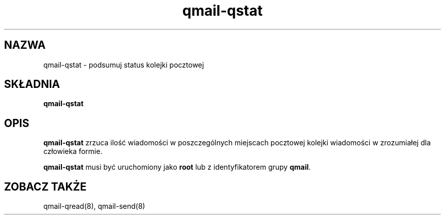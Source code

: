 .\" Translation (C) 1999 Pawel Wilk <siefca@pl.qmail.org>
.\" {PTM/PW/0.1/5-12-1999/"podsumowanie statusu kolejki pocztowej"}
.TH qmail-qstat 8
.SH NAZWA
qmail-qstat \- podsumuj status kolejki pocztowej
.SH SKŁADNIA
.B qmail-qstat
.SH OPIS
.B qmail-qstat
zrzuca ilość wiadomości w poszczególnych miejscach pocztowej kolejki wiadomości
w zrozumiałej dla człowieka formie.

.B qmail-qstat
musi być uruchomiony jako
.B root
lub z identyfikatorem grupy
.BR qmail .
.SH "ZOBACZ TAKŻE"
qmail-qread(8),
qmail-send(8)
